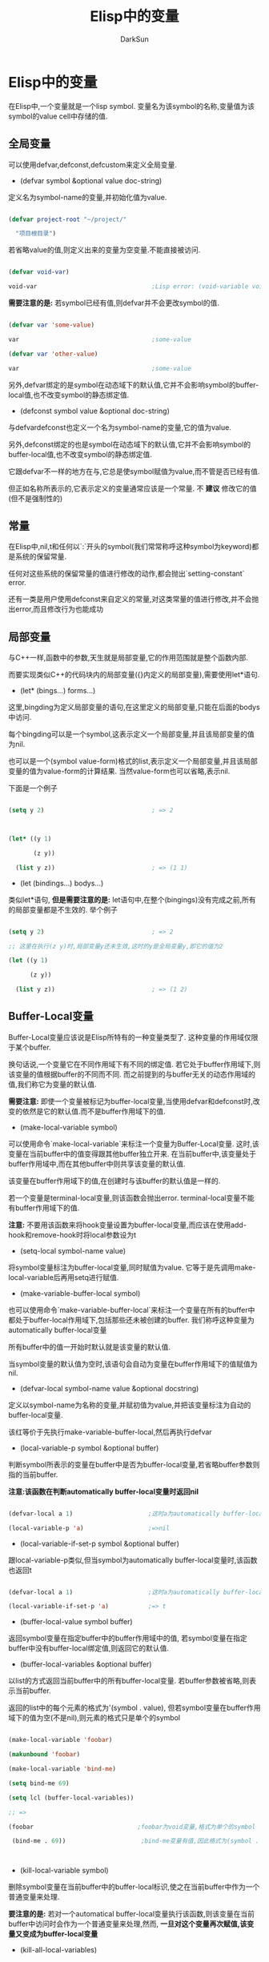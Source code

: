 #+TITLE: Elisp中的变量
#+AUTHOR: DarkSun

* 目录                                                    :TOC_4_gh:noexport:
- [[#elisp中的变量][Elisp中的变量]]
  - [[#全局变量][全局变量]]
  - [[#常量][常量]]
  - [[#局部变量][局部变量]]
  - [[#buffer-local变量][Buffer-Local变量]]
  - [[#file-local变量][File-Local变量]]
  - [[#directory-local变量][Directory-Local变量]]
    - [[#相关函数][相关函数]]
  - [[#terminal-lock变量][Terminal-Lock变量]]
  - [[#空变量][空变量]]
  - [[#变量别名][变量别名]]
  - [[#废弃变量][废弃变量]]
  - [[#受限的变量][受限的变量]]
  - [[#变量的作用域][变量的作用域]]
    - [[#动态作用域][动态作用域]]
    - [[#静态作用域][静态作用域]]
  - [[#泛化变量generalized-variables][泛化变量(Generalized Variables)]]
  - [[#取变量值][取变量值]]

* Elisp中的变量

  在Elisp中,一个变量就是一个lisp symbol. 变量名为该symbol的名称,变量值为该symbol的value cell中存储的值.

** 全局变量

   可以使用defvar,defconst,defcustom来定义全局变量.



   * (defvar symbol &optional value doc-string)



   定义名为symbol-name的变量,并初始化值为value.

   #+BEGIN_SRC emacs-lisp

     (defvar project-root "~/project/"

       "项目根目录")

   #+END_SRC



   若省略value的值,则定义出来的变量为空变量.不能直接被访问.

   #+BEGIN_SRC emacs-lisp

     (defvar void-var)

     void-var                                ;Lisp error: (void-variable void-var)

   #+END_SRC



   *需要注意的是:* 若symbol已经有值,则defvar并不会更改symbol的值.

   #+BEGIN_SRC emacs-lisp

     (defvar var 'some-value)

     var                                     ;some-value

     (defvar var 'other-value)

     var                                     ;some-value

   #+END_SRC



   另外,defvar绑定的是symbol在动态域下的默认值,它并不会影响symbol的buffer-local值,也不改变symbol的静态绑定值.



   * (defconst symbol value &optional doc-string)



   与defvardefconst也定义一个名为symbol-name的变量,它的值为value.



   另外,defconst绑定的也是symbol在动态域下的默认值,它并不会影响symbol的buffer-local值,也不改变symbol的静态绑定值.



   它跟defvar不一样的地方在与,它总是使symbol赋值为value,而不管是否已经有值.



   但正如名称所表示的,它表示定义的变量通常应该是一个常量. 不 *建议* 修改它的值(但不是强制性的)

** 常量

   在Elisp中,nil,t和任何以`:`开头的symbol(我们常常称呼这种symbol为keyword)都是系统的保留常量.



   任何对这些系统的保留常量的值进行修改的动作,都会抛出`setting-constant` error.



   还有一类是用户使用defconst来自定义的常量,对这类常量的值进行修改,并不会抛出error,而且修改行为也能成功

** 局部变量

   与C++一样,函数中的参数,天生就是局部变量,它的作用范围就是整个函数内部.



   而要实现类似C++的代码块内的局部变量({}内定义的局部变量),需要使用let*语句.



   * (let* (bings...) forms...)



   这里,bingding为定义局部变量的语句,在这里定义的局部变量,只能在后面的bodys中访问.



   每个bingding可以是一个symbol,这表示定义一个局部变量,并且该局部变量的值为nil.

   也可以是一个(symbol value-form)格式的list,表示定义一个局部变量,并且该局部变量的值为value-form的计算结果. 当然value-form也可以省略,表示nil.



   下面是一个例子

   #+BEGIN_SRC emacs-lisp

     (setq y 2)                              ; => 2



     (let* ((y 1)

            (z y))

       (list y z))                           ; => (1 1)

   #+END_SRC



   * (let (bindings...) bodys...)



   类似let*语句, *但是需要注意的是:* let语句中,在整个(bingings)没有完成之前,所有的局部变量都是不生效的. 举个例子

   #+BEGIN_SRC emacs-lisp

     (setq y 2)                              ; => 2

     ;; 这里在执行(z y)时,局部变量y还未生效,这时的y是全局变量y,即它的值为2

     (let ((y 1)

           (z y))

       (list y z))                           ; => (1 2)

   #+END_SRC



** Buffer-Local变量

   Buffer-Local变量应该说是Elisp所特有的一种变量类型了. 这种变量的作用域仅限于某个buffer.



   换句话说,一个变量它在不同作用域下有不同的绑定值. 若它处于buffer作用域下,则该变量的值根据buffer的不同而不同. 而之前提到的与buffer无关的动态作用域的值,我们称它为变量的默认值.



   *需要注意:* 即使一个变量被标记为buffer-local变量,当使用defvar和defconst时,改变的依然是它的默认值.而不是buffer作用域下的值.



   * (make-local-variable symbol)



   可以使用命令`make-local-variable`来标注一个变量为Buffer-Local变量. 这时,该变量在当前buffer中的值变得跟其他buffer独立开来. 在当前buffer中,该变量处于buffer作用域中,而在其他buffer中则共享该变量的默认值.



   该变量在buffer作用域下的值,在创建时与该buffer的默认值是一样的.



   若一个变量是terminal-local变量,则该函数会抛出error. terminal-local变量不能有buffer作用域下的值.



   *注意:* 不要用该函数来将hook变量设置为buffer-local变量,而应该在使用add-hook和remove-hook时将local参数设为t



   * (setq-local symbol-name value)



   将symbol变量标注为buffer-local变量,同时赋值为value. 它等于是先调用make-local-variable后再用setq进行赋值.



   * (make-variable-buffer-local symbol)



   也可以使用命令`make-variable-buffer-local`来标注一个变量在所有的buffer中都处于buffer-local作用域下,包括那些还未被创建的buffer. 我们称呼这种变量为automatically buffer-local变量



   所有buffer中的值一开始时默认就是该变量的默认值.



   当symbol变量的默认值为空时,该语句会自动为变量在buffer作用域下的值赋值为nil.





   * (defvar-local symbol-name value &optional docstring)



   定义以symbol-name为名称的变量,并赋初值为value,并把该变量标注为自动的buffer-local变量.



   该红等价于先执行make-variable-buffer-local,然后再执行defvar



   * (local-variable-p symbol &optional buffer)



   判断symbol所表示的变量在buffer中是否为buffer-local变量,若省略buffer参数则指的当前buffer.



   *注意:该函数在判断automatically buffer-local变量时返回nil*

   #+BEGIN_SRC emacs-lisp

     (defvar-local a 1)                     ;这时a为automatically buffer-local变量

     (local-variable-p 'a)                  ;=>nil

   #+END_SRC



   * (local-variable-if-set-p symbol &optional buffer)



   跟local-variable-p类似,但当symbol为automatically buffer-local变量时,该函数也返回t

   #+BEGIN_SRC emacs-lisp

     (defvar-local a 1)                     ;这时a为automatically buffer-local变量

     (local-variable-if-set-p 'a)           ;=> t

   #+END_SRC



   * (buffer-local-value symbol buffer)



   返回symbol变量在指定buffer中的buffer作用域中的值, 若symbol变量在指定buffer中没有buffer-local绑定值,则返回它的默认值.



   * (buffer-local-variables &optional buffer)



   以list的方式返回当前buffer中的所有buffer-local变量. 若buffer参数被省略,则表示当前buffer.



   返回的list中的每个元素的格式为'(symbol . value), 但若symbol变量在buffer作用域下的值为空(不是nil),则元素的格式只是单个的symbol

   #+BEGIN_SRC emacs-lisp

     (make-local-variable 'foobar)

     (makunbound 'foobar)

     (make-local-variable 'bind-me)

     (setq bind-me 69)

     (setq lcl (buffer-local-variables))

     ;; =>

     (foobar                             ;foobar为void变量,格式为单个的symbol

      (bind-me . 69))                     ;bind-me变量有值,因此格式为(symbol . value)



   #+END_SRC



   * (kill-local-variable symbol)



   删除symbol变量在当前buffer中的buffer-local标识,使之在当前buffer中作为一个普通变量来处理.



   *要注意的是:* 若对一个automatical buffer-local变量执行该函数,则该变量在当前buffer中访问时会作为一个普通变量来处理,然而, *一旦对这个变量再次赋值,该变量又变成为buffer-local变量*



   * (kill-all-local-variables)



   删除当前buffer中所有buffer-local变量(包括函数)的buffer-local标识,但那些标注为"permanent"的变量和"permanent-local-hook"属性为非nil的函数除外.



   该函数返回nil



   *该函数执行的第一件事就会执行change-major-mode-hook,因为它会把当前buffer的major mode先改为fundamental mode*



   _所谓标注为permanent的变量,指的是symbol的permanent-local属性为非nil_



   当在某buffer中标注某变量问buffer-local变量后,再使用setq来更改变量值时只会更改该变量在该buffer作用域下的值了,要想更改它的默认值,需要使用语句set-default / setq-default了

   * (setq-default symbol1-name value1 symbol2-name value2 ...)



   设置每个变量的默认值



   * (set-default symbol value)



   设置symbol变量的默认值



   同样的,使用let对一个buffer-local变量进行局部绑定时,修改的也是该变量在buffer作用域下的值.



** File-Local变量



   在文件中指定了某个变量为File-local变量后,当某个buffer访问该文件后,相关变量自动成为buffer-local变量.



   处于安全考虑,若某个File-local变量为函数或S表达式,则只有那些明确标记为safe的file-local变量才会自动生效,其他的file-local变量需要用于认可才回生效.



   你可以通过修改一个变量的safe-local-variable属性来决定哪些值对于该参数来说是有效的,该属性接收该参数的值,返回非nil则表示该参数safe(有效),nil表示unsafe(无效).



   此外,当Emacs读取file-local变量时,`read-circle`变量会临时设为nil.



   * 变量enable-local-variables



   该变量控制了是否让file-local变量生效.



   该变量有可以设置为:

   1. t (默认)



   表示自动生效那些标记为safe的变量,而那些unsafe的变量需要提示用户确认后才生效



   2. :safe



   只有标记为safe的变量才生效,其他的unsafe变量不生效



   3. :all



   所有的变量,不管safe或unsafe,都生效



   4. nil



   所有的变量,不管safe或unsafe,都不生效



   5. 其他



   素有变量,不管safe或unsafe,都需要用户确认过之后才生效



   * 变量inhibit-local-variables-regexps



   该变量是一个由正则表达式组成的list. 如果某个文件名符合list中某元素的个正则表达式,则该文件中的file-loca变量不生效



   * (hack-local-variables &optional mode-only)



   启用该buffer所访问file中的file-local变量.



   *注意:* 执行该函数时,会按照变量`enable-local-variables`的不同值,而有不同的生效方式.



   该函数执行前会触发`before-hack-local-variables-hook`,执行后会触发`hack-local-variables-hook`



   若mode-only参数为非nil,则之后名为"mode:"的file-local变量会生效,若文件中指明了"mode:",则该函数返回该函数值,否则返回nil



   * 变量file-local-variables-alist



   该变量一定为buffer-local变量,它是一个存储了file-local变量信息的alist.



   每个file-local-variables-alist中元素的格式为`(VAR . VALUE)`,这里VAR为file-local变量,value为变量的值.



   当Emacs访问一个文件时,它其实是先将所有的file-local变量收集了起来存入file-local-variables-alist变量中,然后再调用hack-local-variables函数来让他们生效.



   * 配置项safe-local-variable-values



   该变量是一个由`(VAR . VALUE)`组成的list. 这里VAR为变量名,而VALUE为VAR的值,并且该值被认为是safe的.



   * (safe-local-variable-p symbol value)



   判断給symbol变量设置为value是否safe



   * (risky-local-variable-p symbol)



   该函数判断symbol变量是否认为是risky



   risky的变量在生效前,除非明确被设置到`safe-local-variable-value`中,佛则一定需要经过用户的确认.



   所谓risky变量,指的是它的属性`risky-local-variable`为non-nil的变量.



   此外,任何以`-command`,`-frame-alist`,`-function`,`functions`,`-hook`,`-hooks`,`-form`,`-forms`,`-map`,`map-alist`,`-mode-alist`,`-program`和`-predicate`结尾的变量都自动认为是risky的.



   * 变量ignored-local-variables



   该变量的值为由变量组成的list, 该list中的对应变量不能被设置为file-local变量,即使在文件中将它设置为file-local变量,也无效果.



   * 配置型enable-local-eval



   `:Eval`是一个明显的潜在漏洞,因此Emacs通常在处理该函数时都要经过用户的确认.



   通过设置enable-local-eval值,可以改变这一行为. 该变量可以有三个值:



   1. t



   表示无条件执行



   2. nil



   表示无条件不执行



   3. 其他(默认为'mayb)



   表示询问用户.



   * 配置型safe-local-eval-forms



   该变量为一个由正则表达式组成的list. 当`Eval:`参数的值能够匹配上其中一个正则的S表达式,则认为是安全的.



   如果`Eval:`参数的值为一个调用函数的S表达式,且调用的函数拥有`safe-local-eval-function`属性,则该属性所表示的函数被用来判断该S表达式是否为安全的. `safe-local-eval-function`函数得值,可以是一个函数列表,表示其中任何一个函数返回t即为安全,也可以是t,表示所有的S表达式都安全.



   由于Text属性值也可能包含要被调用的函数,因此它也认为是一个潜在的漏洞, 因此,若一个变量的值为带有Text属性的String,则该string的Text属性被忽略.

** Directory-Local变量

   在目录中指定了某个变量为Directory-local变量后,当某个buffer访问该目录(极其子目录)下的文件后,相关变量自动成为buffer-local变量.



   有两种方式来定义directory-local变量:



   1. 把他们放到特定的文件中,该文件名由常量`dir-locals-file`决定,默认为`.dir-locals.el/_dir-locals`



   基于速度的考虑,一般在访问远程文件时,会禁用该特性,但通过设置变量`enable-remote-dir-locals`为t,可以为远程文件也打开该特性.



   dir-locals-file文件的格式为一个list,其中每个元素的格式可以是:

   * (major-mode . directory-local-variable-value-alist)



   表示当指定major-mode开启时,对应的directory-local变量生效



   * (nil. directory-local-variable-value-alist)



   表示对所有major-mode,对应的directory-local变量生效



   * (subdirectory-name-string . dir-locals-file-format-list)



   表示对于指定子目录下的所有文件,directory-local变量生效.



   下面是一个例子:

   #+BEGIN_SRC emacs-lisp

     ((nil . ((indent-tabs-mode . t)

              (fill-column . 80)))

      (c-mode . ((c-file-style . "BSD")

                 (subdirs . nil)))  ; =>这里subdirs不是变量名,而是一个关键字,表示该设置,只对当前目录下的文件有效,而对子目录下的文件无效.

      ("src/imported"

       . ((nil . ((change-log-default-name

                   . "ChangeLog.local"))))))

   #+END_SRC



   由于手工修改该文件格式会比较容易出错,因此Emacs提供了命令add-dir-local-variable/delete-dir-local-variable/copy-file-locals-to-dir-locals命令来维护directory-locale变量



   2. 为目录定义"project class"



   首先使用函数dir-locals-set-class-variables定义一组变量/值的键值对的集合.

   #+BEGIN_SRC emacs-lisp

     (dir-locals-set-class-variables 'unwritable-directory

                                     '((nil . ((some-useful-setting . value)))))

   #+END_SRC



   然后使用函数dir-locals-set-directory-class函数为目录分配这组键值对的集合

   #+BEGIN_SRC emacs-lisp

     (dir-locals-set-directory-class

      "/usr/include/" 'unwritable-directory)

   #+END_SRC

*** 相关函数

    * (hack-dir-local-variables)



    为访问当前目录(及子目录)下文件的所有buffer开启directory-local变量



    该函数通过调用函数dir-locals-set-class-variables和dir-locals-set-directory-class来完成此操作.



    * (hack-dir-local-variables-non-file-buffer)



    为当前buffer启用directory-local变量,一般用于那些non-file buffer中.



    对这些non-file buffer开启directory-local变量时会从`default-directory`和它的父目录中查找directory-local变量的定义



    * (dir-locals-set-class-variables project-class  dir-locals-file-format-list)



    该函数定义一组directory-local变量及其值,并分配改组变量为project-class

    #+BEGIN_SRC emacs-lisp

      (dir-locals-set-class-variables 'unwritable-directory

                                      '((nil . ((some-useful-setting . value)))))

    #+END_SRC



    * (dir-locals-set-directory-class directory project-class &optioinal mtime)



    为directory(及其子目录下)下的所有文件分配project-class所表示的directory-local变量.



    当Emacs从`.dir-locals.el`文件中读取directory-local变量时,也是通过调用该函数来实现的,这是会带上mtime参数.



    mtime参数存储的是`.dir-locals.el`的modification time. Emacs使用该时间来检查已有的directory-local变量是否依然有效.



    * 变量dir-locals-class-alist



    该变量是一个alist,它维护了project-class及对应directory-local变量的对应关系.



    * 变量dir-locals-directory-cache



    该变量是一个alist,它维护了目录名称,对应的project-class和对应`.dir-locals.el`的modification time



    * 变量enable-dir-local-variables



    是否启用directory-locall变量特性.

** Terminal-Lock变量



** 空变量

   前面说到,变量的值其实就是取得symbol中的value cell中存储的对象. 当symbol中的value cell没有存储任何对象时(nil也是一个对象),这时访问该变量会抛出`void-variable` error. 我们称这种变量为空变量.

   (*NOTE:* 上述的情况在Emacs默认的动态作用域下是成立的,若明确指定了静态作用域,则另当别论了,但这种情况比较少用到)



   那么创建这种空变量呢? 这就需要用到makeunbound函数了.



   * (makeunbound symbol)



   将当前作用域下的局部变量symbol中的value cell清空,使之成为空变量.



   若要判断某个变量是否为空变量,则可以使用boundp函数



   * (boundp symbol)



   该函数检查symbol的value cell是否有值,若有值则返回t,否则返回nil. 因此我们也可以定义函数

   #+BEGIN_SRC emacs-lisp

     (defun void-variable-p (variable)

       (null (boundp variable)))

   #+END_SRC



   下面是一些boundp的例子

   #+BEGIN_SRC emacs-lisp

     (boundp 'abracadabra)          ; Starts out void.

     ;; => nil

     (let ((abracadabra 5))         ; Locally bind it.

       (boundp 'abracadabra))

     ;; => t

     (boundp 'abracadabra)          ; Still globally void.

     ;; => nil

     (setq abracadabra 5)           ; Make it globally nonvoid.

     ;; => 5

     (boundp 'abracadabra)

     ;; => t

   #+END_SRC



** 变量别名

   变量及其别名公用同一个值,修改其中一个也会同时更改另一个值.



   * (defvaralias new-alias base-variable &optional docstring)



   为base-variable定义一个名为new-alias的变量别名,可以为这个别名分配一个新的docstring



   该函数返回base-variable



   * (indirect-variable alias-variable)



   返回别名链中最末端的那个非别名变量



   若出现了循环定义的别名,则该函数抛出`cyclic-variable-indirection` error

** 废弃变量

   * (make-obsolete-variable obsolete-variable current-variable when &optional access-type)



   在编译时警告一个变量即将废弃不用了,其中:



   参数obsolete-variable为即将不用的变量



   参数current-variable若为symbol,则会提示用新的变量current-variable代替老的变量obsolete-variable. 若current-name为string,则直接警告该string.



   参数when指明了obsolete-variable从什么时候开始废弃,通常为一个表示版本号的字符串.



   参数access-type指明了对obsolete-variable的哪种操作会触发警告,可以使'get或'set



   * (define-obsolete-variable-alias obsolete-variable current-variable &optional when docstring)



   该宏创建obsolete-variable为current-variable的别名,并标记obsolete-variable为即将废弃的变量.



   该宏其实等价于:

   #+BEGIN_SRC emacs-lisp

     (defvaralias OBSOLETE-NAME CURRENT-NAME DOCSTRING)

     (make-obsolete-variable OBSOLETE-NAME CURRENT-NAME WHEN)

   #+END_SRC



** 受限的变量

   默认情况下,一个Lisp变量的值可以是任何的Lisp object. 但有些变量不是用Lisp来定义的,而是用C来定义. 这些用C定义的变量有可能只能存储特定类型的值. 如果变量类型为:



   * DEFVAR_LISP



   该变量跟在lisp中定义的变量一样,它的值可以是任意的.



   * DEFVAR_INT



   该变量的值只能是整型



   * DEFVAR_BOOL



   该变量的值只能为t或者nil



   其中变量`byte-boolean-vars`中列出了所有类型的DEFVAR_BOOL的变量



** 变量的作用域



   与C++不同的是,Elisp中的变量默认情况下是处于动态作用域中. 当然,Elisp也支持静态作用域.



*** 动态作用域

    当一个变量处于动态作用域中时,这就意味着,这个变量的值是受到运行环境的影响的. 举个例子:

    #+BEGIN_SRC emacs-lisp

      (setq foo 'outer)                       ;outer

      (defun say-foo()

        foo)



      (say-foo)                               ;=>outer

      (let ((foo 'inner))

        (say-foo))                            ;=>inner,在调用say-foo的运行环境中,foo的值为局部定义的'inner,因此say-foo的返回值为'inner



      (say-foo)                               ;=>outer, 在调用say-foo的运行环境中,foo的值为全局值'outer,因此say-foo的返回值为'outer

    #+END_SRC



    拥有动态作用域值的变量被成为special-variable,可以使用函数special-variable-p来判断一个symbol是否为special variable.

    * (special-variable-p symbol)



    判断symbol所表示的变量是否为special-variable. (由defvar,defconst和defcustom定义的变量都是special variable)



    *





    elisp实现动态作用域的方法很简单,每个symbol都由一个value cell,这个value cell所持有的值就是该变量在当前动态作用域下的值. 当为该变量创建一个动态局部作用域时,elisp将当前value cell的值压入一个栈中,并将该symbol的value cell存上新值. 当退出该动态局部作用域时,Elisp从栈中弹出以前的值,并重新存入symbol的value cell中.

*** 静态作用域

    当一个变量处于静态作用域下时,该变量的值在定义该变量处就已经被确定了,即它的值为定义环境的值. 例如



    事实上,Elisp使用一个alist来存储静态作用域中各变量与值的关系. 这种alist的结构为`'((symbol1 value1)(symbol2 value2)... t)`.

    这种alist可以作为eval函数的第二个参数用来指明eval执行语句的静态作用域环境.



    可以使用lexical-let和lexical-let*来创建静态作用域. 这两个语句的语法跟let和let*一样,但BODY中的lambda函数会创建闭包.

** 泛化变量(Generalized Variables)

   泛化变量(Generalized Variables)或称位置列表(place form)其实就是变量值所被存储的内存地址.



   泛化变量可能是: 一个普通的lisp变量或者aref,car,caar,cadr,cdr,cdar,cddr,elt,get,gethash,nth,nthcdr,symbol-function,symbol-plist,symbol-value,default-value,frame-parameter,terminal-parameter,keymap-parent,match-data,overlay-get,overlay-start,overlay-end,process-buffer,process-filter,process-get,process-sentinel,window-buffer,window-display-table,window-dedicated-p,window-hscroll,window-parameter,window-point,window-start函数的返回值.



   * (setf place-form1 value1 place-form2 value2...)



   可以使用setf宏来操作泛化变量. 它的作用类似setq,但setq只能为symbol赋值,而setf可以为任何泛化变量赋值. 例如

   #+BEGIN_SRC emacs-lisp

     (setq a '(1 2 3))                       ;(1 2 3)

     (setf (cadr a) 'two)                    ;将a中的第二个元素的值改为two

     a                                       ;(1 two 3)



   #+END_SRC



   * (gv-define-simple-setter name setter-function &optional fix-return)



   * (gv-define-setter name arglist &rest body)



** 取变量值

   当在静态作用域下,Elisp取变量值时,它会先查看该变量是否存在静态作用域下的绑定值. 然后再查看该变量的动态作用域下的绑定值(即该symbol的value cell所存储的值)



   除了直接引用变量可以取得变量值外,还可以使用symbol-value函数来获取变量的动态作用域下的值

   * (symbol-value symbol)

   #+BEGIN_SRC emacs-lisp

     (defvar num 123)

     (symbol-value 'num)                     ;123

   #+END_SRC



   *需要注意的是:* 该函数只能用来获取symbol动态绑定的值,而不能用在静态环境下获取它静态绑定的值

   #+BEGIN_SRC emacs-lisp

     (lexical-let ((num 234))

       (symbol-value 'num)                   ;123

       num)                  ;234

   #+END_SRC



   * (buffer-local-value symbol buffer)



   返回symbol变量在指定buffer中的buffer作用域中的值, 若symbol变量在指定buffer中没有buffer-local绑定值,则返回它的默认值.



   * (default-value symbol)



   取symbol变量的默认值



   * (default-boundp symbol)



   判断symbol变量的默认值是否为不为空



   *
